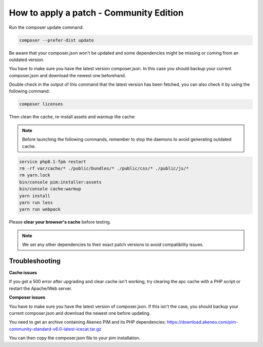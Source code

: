 How to apply a patch - Community Edition
=============================================

Run the composer update command:

.. code-block:: bash

    composer --prefer-dist update

Be aware that your composer.json won't be updated and some dependencies might be missing or coming from an outdated version.

You have to make sure you have the latest version composer.json. In this case you should backup your current composer.json and download the newest one beforehand.

Double check in the output of this command that the latest version has been fetched, you can also check it by using the following command:

.. code-block:: bash

    composer licenses

Then clean the cache, re-install assets and warmup the cache:


.. note::

    Before launching the following commands, remember to stop the daemons to avoid generating outdated cache.


.. code-block:: bash

    service php8.1-fpm restart
    rm -rf var/cache/* ./public/bundles/* ./public/css/* ./public/js/*
    rm yarn.lock
    bin/console pim:installer:assets
    bin/console cache:warmup
    yarn install
    yarn run less
    yarn run webpack

Please **clear your browser's cache** before testing.

.. note::

    We set any other dependencies to their exact patch versions to avoid compatibility issues.


Troubleshooting
-----------------------


**Cache issues**

If you get a 500 error after upgrading and clear cache isn't working, try clearing the apc cache with a PHP script or restart the Apache/Web server.
    
    
**Composer issues**    

You have to make sure you have the latest version of composer.json. If this isn't the case, you should backup your current composer.json and download the newest one before updating.

You need to get an archive containing Akeneo PIM and its PHP dependencies: https://download.akeneo.com/pim-community-standard-v6.0-latest-icecat.tar.gz

You can then copy the composer.json file to your pim installation.
